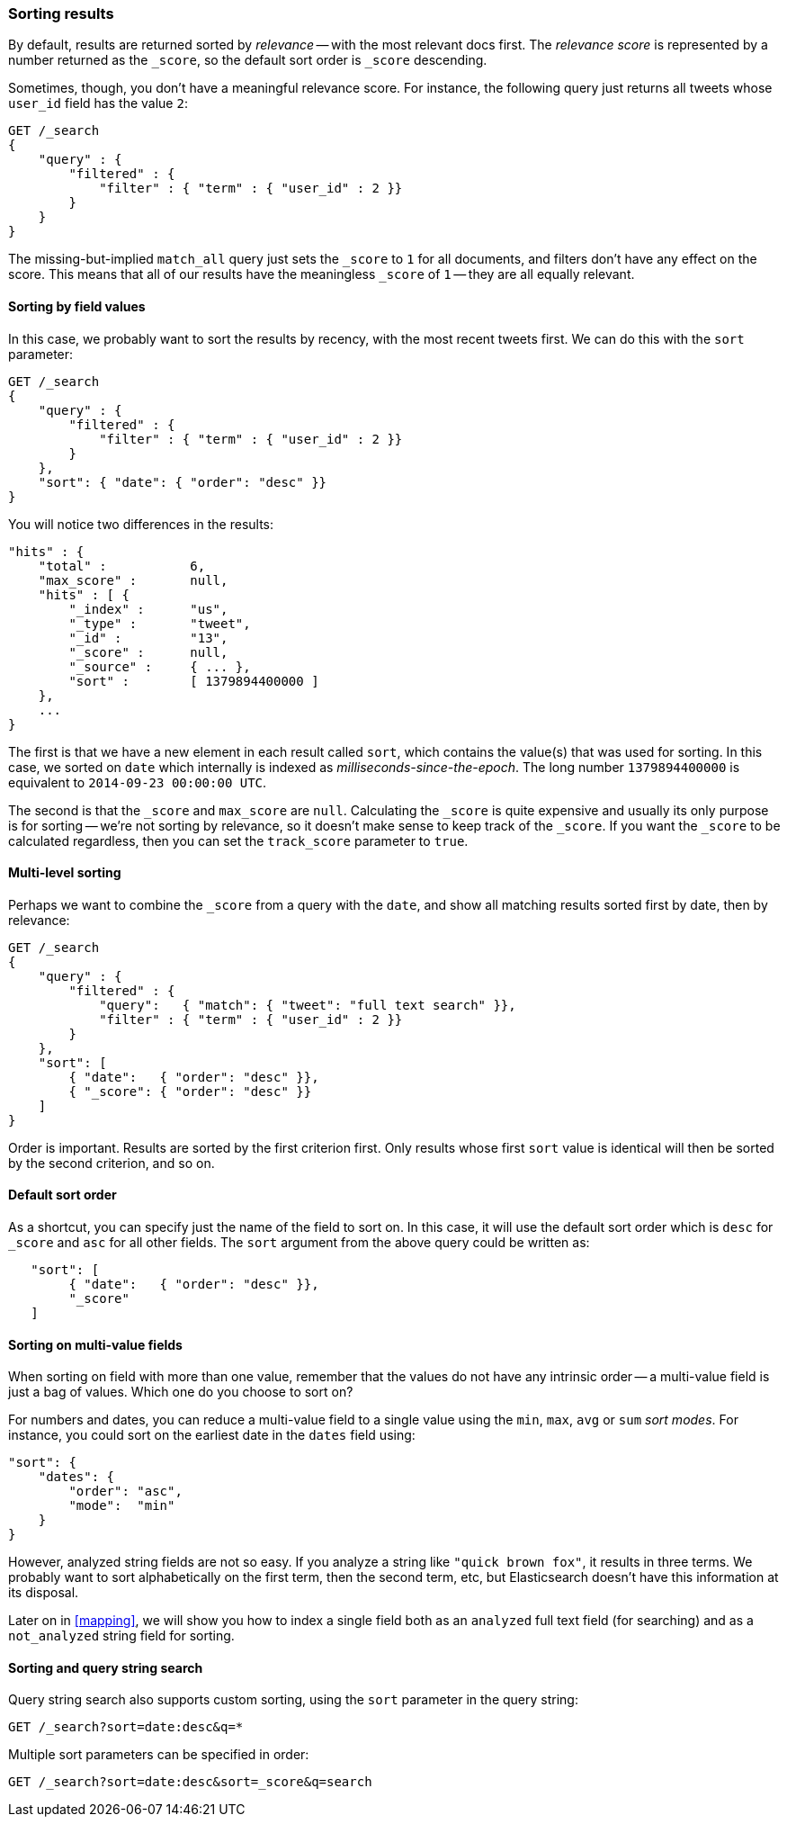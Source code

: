 === Sorting results

By default, results are returned sorted by _relevance_ -- with the most
relevant docs first. The _relevance score_ is represented by a number
returned as the `_score`, so the default sort order is `_score` descending.

Sometimes, though, you don't have a meaningful relevance score. For instance,
the following query just returns all tweets whose `user_id` field has
the value `2`:

[source,js]
--------------------------------------------------
GET /_search
{
    "query" : {
        "filtered" : {
            "filter" : { "term" : { "user_id" : 2 }}
        }
    }
}
--------------------------------------------------


The missing-but-implied `match_all` query just sets the `_score` to `1`
for all documents, and filters don't have any effect on the score. This
means that all of our results have the meaningless `_score` of `1` -- they
are all equally relevant.

==== Sorting by field values

In this case, we probably want to sort the results by recency, with the most
recent tweets first.  We can do this with the `sort` parameter:

[source,js]
--------------------------------------------------
GET /_search
{
    "query" : {
        "filtered" : {
            "filter" : { "term" : { "user_id" : 2 }}
        }
    },
    "sort": { "date": { "order": "desc" }}
}
--------------------------------------------------


You will notice two differences in the results:

[source,js]
--------------------------------------------------
"hits" : {
    "total" :           6,
    "max_score" :       null,
    "hits" : [ {
        "_index" :      "us",
        "_type" :       "tweet",
        "_id" :         "13",
        "_score" :      null,
        "_source" :     { ... },
        "sort" :        [ 1379894400000 ]
    },
    ...
}
--------------------------------------------------


The first is that we have a new element in each result called `sort`, which
contains the value(s) that was used for sorting.  In this case, we sorted
on `date` which internally is indexed as _milliseconds-since-the-epoch_.
The long number `1379894400000` is equivalent to `2014-09-23 00:00:00 UTC`.

The second is that the `_score` and `max_score` are `null`.  Calculating the
`_score` is quite expensive and usually its only purpose is for
sorting -- we're not sorting by relevance, so it doesn't make
sense to keep track of the `_score`.  If you want the `_score` to be
calculated regardless, then you can set the `track_score` parameter to `true`.

==== Multi-level sorting

Perhaps we want to combine the `_score` from a query with the `date`, and
show all matching results sorted first by date, then by relevance:

[source,js]
--------------------------------------------------
GET /_search
{
    "query" : {
        "filtered" : {
            "query":   { "match": { "tweet": "full text search" }},
            "filter" : { "term" : { "user_id" : 2 }}
        }
    },
    "sort": [
        { "date":   { "order": "desc" }},
        { "_score": { "order": "desc" }}
    ]
}
--------------------------------------------------


Order is important.  Results are sorted by the first criterion first. Only
results whose first `sort` value is identical will then be sorted by the
second criterion, and so on.

==== Default sort order

As a shortcut, you can specify just the name of the field to sort on.
In this case, it will use the default sort order which is
`desc` for `_score` and `asc` for all other fields.  The `sort`
argument from the above query could be written as:

[source,js]
--------------------------------------------------
   "sort": [
        { "date":   { "order": "desc" }},
        "_score"
   ]
--------------------------------------------------


==== Sorting on multi-value fields

When sorting on field with more than one value, remember that the values do not
have any intrinsic order -- a multi-value field is just a bag of values.
Which one do you choose to sort on?

For numbers and dates, you can reduce a multi-value field to a single value
using the `min`, `max`, `avg` or `sum` _sort modes_. For instance, you
could sort on the earliest date in the `dates` field using:

[source,js]
--------------------------------------------------
"sort": {
    "dates": {
        "order": "asc",
        "mode":  "min"
    }
}
--------------------------------------------------


However, analyzed string fields are not so easy. If you analyze a string like
`"quick brown fox"`, it results in three terms. We probably want to
sort alphabetically on the first term, then the second term, etc, but
Elasticsearch doesn't have this information at its disposal.

Later on in <<mapping>>, we will show you how to index a single field both
as an `analyzed` full text field (for searching) and as a `not_analyzed`
string field for sorting.

==== Sorting and query string search

Query string search also supports custom sorting, using the `sort` parameter
in the query string:

[source,js]
--------------------------------------------------
GET /_search?sort=date:desc&q=*
--------------------------------------------------


Multiple sort parameters can be specified in order:

[source,js]
--------------------------------------------------
GET /_search?sort=date:desc&sort=_score&q=search
--------------------------------------------------


